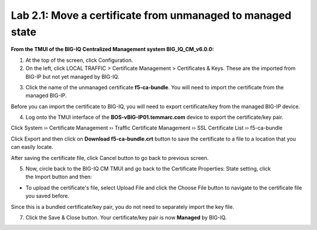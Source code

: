 Lab 2.1: Move a certificate from unmanaged to managed state
------------------------------------------------------------

**From the TMUI of the BIG-IQ Centralized Management system BIG_IQ_CM_v6.0.0:**

1. At the top of the screen, click Configuration.

2. On the left, click LOCAL TRAFFIC > Certificate Management > Certificates & Keys. These are the imported from BIG-IP but not yet managed by BIG-IQ.

|image1|

3. Click the name of the unmanaged certificate **f5-ca-bundle**. You will need to import the certificate from the managed BIG-IP.

|image2|

Before you can import the certificate to BIG-IQ, you will need to export certificate/key from the managed BIG-IP device.

4. Log onto the TMUI interface of the **BOS-vBIG-IP01.temmarc.com** device to export the certificate/key pair.

Click System ›› Certificate Management ›› Traffic Certificate Management ›› SSL Certificate List ›› f5-ca-bundle

|image3|

Click Export and then click on **Download f5-ca-bundle.crt** button to save the certificate to a file to a location that you can easily locate.

|image4|

After saving the certificate file, click Cancel button to go back to previous screen.

5. Now, circle back to the BIG-IQ CM TMUI and go back to the Certificate Properties: State setting, click the Import button and then:

-  To upload the certificate's file, select Upload File and click the Choose File button to navigate to the certificate file you saved before.

|image5|

Since this is a bundled certificate/key pair, you do not need to separately import the key file.

7. Click the Save & Close button. Your certificate/key pair is now **Managed** by BIG-IQ.

|image6|


.. |image1| image:: media/image1.png
   :width: 6.50000in
   :height: 1.82917in
.. |image2| image:: media/image2.png
   :width: 6.49583in
   :height: 3.38750in
.. |image3| image:: media/image3.png
   :width: 6.49583in
   :height: 4.02083in
.. |image4| image:: media/image4.png
   :width: 6.49583in
   :height: 3.14583in
.. |image5| image:: media/image5.png
   :width: 6.49167in
   :height: 3.06250in
.. |image6| image:: media/image6.png
   :width: 6.49167in
   :height: 1.82083in
